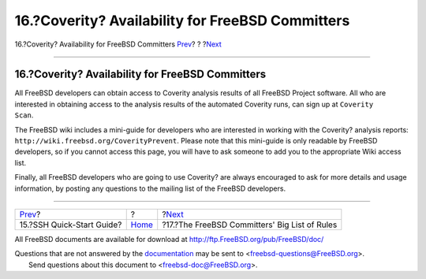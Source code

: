 =================================================
16.?Coverity? Availability for FreeBSD Committers
=================================================

.. raw:: html

   <div class="navheader">

16.?Coverity? Availability for FreeBSD Committers
`Prev <ssh.guide.html>`__?
?
?\ `Next <rules.html>`__

--------------

.. raw:: html

   </div>

.. raw:: html

   <div class="sect1">

.. raw:: html

   <div class="titlepage" xmlns="">

.. raw:: html

   <div>

.. raw:: html

   <div>

16.?Coverity? Availability for FreeBSD Committers
-------------------------------------------------

.. raw:: html

   </div>

.. raw:: html

   </div>

.. raw:: html

   </div>

All FreeBSD developers can obtain access to Coverity analysis results of
all FreeBSD Project software. All who are interested in obtaining access
to the analysis results of the automated Coverity runs, can sign up at
``Coverity     Scan``.

The FreeBSD wiki includes a mini-guide for developers who are interested
in working with the Coverity? analysis reports:
``http://wiki.freebsd.org/CoverityPrevent``. Please note that this
mini-guide is only readable by FreeBSD developers, so if you cannot
access this page, you will have to ask someone to add you to the
appropriate Wiki access list.

Finally, all FreeBSD developers who are going to use Coverity? are
always encouraged to ask for more details and usage information, by
posting any questions to the mailing list of the FreeBSD developers.

.. raw:: html

   </div>

.. raw:: html

   <div class="navfooter">

--------------

+------------------------------+-------------------------+--------------------------------------------------+
| `Prev <ssh.guide.html>`__?   | ?                       | ?\ `Next <rules.html>`__                         |
+------------------------------+-------------------------+--------------------------------------------------+
| 15.?SSH Quick-Start Guide?   | `Home <index.html>`__   | ?17.?The FreeBSD Committers' Big List of Rules   |
+------------------------------+-------------------------+--------------------------------------------------+

.. raw:: html

   </div>

All FreeBSD documents are available for download at
http://ftp.FreeBSD.org/pub/FreeBSD/doc/

| Questions that are not answered by the
  `documentation <http://www.FreeBSD.org/docs.html>`__ may be sent to
  <freebsd-questions@FreeBSD.org\ >.
|  Send questions about this document to <freebsd-doc@FreeBSD.org\ >.
